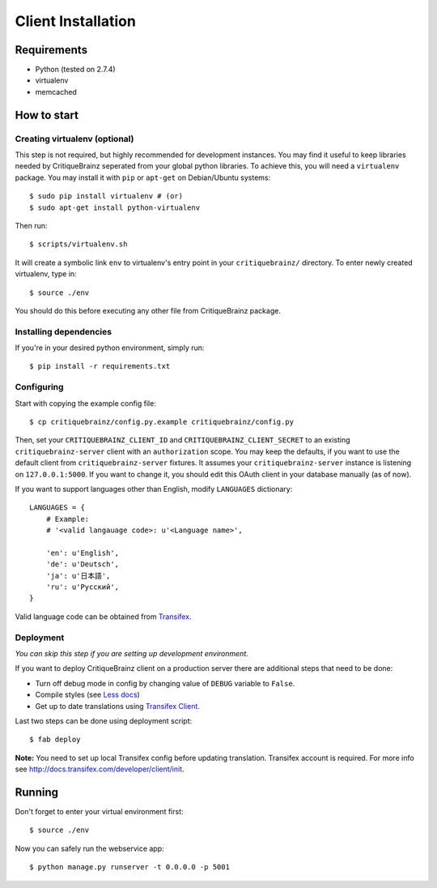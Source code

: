 Client Installation
===================

Requirements
------------

* Python (tested on 2.7.4)
* virtualenv
* memcached

How to start
------------

Creating virtualenv (optional)
^^^^^^^^^^^^^^^^^^^^^^^^^^^^^^

This step is not required, but highly recommended for development instances.
You may find it useful to keep libraries needed by CritiqueBrainz seperated
from your global python libraries. To achieve this, you will need a
``virtualenv`` package. You may install it with ``pip`` or ``apt-get`` on Debian/Ubuntu
systems::

   $ sudo pip install virtualenv # (or)
   $ sudo apt-get install python-virtualenv

Then run::

   $ scripts/virtualenv.sh

It will create a symbolic link ``env`` to virtualenv's entry point in your
``critiquebrainz/`` directory. To enter newly created virtualenv, type in::

   $ source ./env

You should do this before executing any other file from CritiqueBrainz package.

Installing dependencies
^^^^^^^^^^^^^^^^^^^^^^^

If you're in your desired python environment, simply run::

   $ pip install -r requirements.txt

Configuring
^^^^^^^^^^^

Start with copying the example config file::

   $ cp critiquebrainz/config.py.example critiquebrainz/config.py

Then, set your ``CRITIQUEBRAINZ_CLIENT_ID`` and ``CRITIQUEBRAINZ_CLIENT_SECRET``
to an existing ``critiquebrainz-server`` client with an ``authorization`` scope.
You may keep the defaults, if you want to use the default client from
``critiquebrainz-server`` fixtures. It assumes your ``critiquebrainz-server``
instance is listening on ``127.0.0.1:5000``. If you want to change it, you
should edit this OAuth client in your database manually (as of now).

If you want to support languages other than English, modify ``LANGUAGES`` dictionary::

   LANGUAGES = {
       # Example:
       # '<valid langauage code>: u'<Language name>',

       'en': u'English',
       'de': u'Deutsch',
       'ja': u'日本語',
       'ru': u'Русский',
   }

Valid language code can be obtained from `Transifex <https://www.transifex.com/projects/p/critiquebrainz/>`_.

Deployment
^^^^^^^^^^

`You can skip this step if you are setting up development environment.`

If you want to deploy CritiqueBrainz client on a production server there are additional steps that need to be done:

* Turn off debug mode in config by changing value of ``DEBUG`` variable to ``False``.
* Compile styles (see `Less docs <http://lesscss.org/usage/>`_)
* Get up to date translations using `Transifex Client <http://docs.transifex.com/developer/client/>`_.

Last two steps can be done using deployment script::

   $ fab deploy

**Note:** You need to set up local Transifex config before updating translation. Transifex account is required.
For more info see http://docs.transifex.com/developer/client/init.

Running
-------

Don't forget to enter your virtual environment first::

    $ source ./env

Now you can safely run the webservice app::

    $ python manage.py runserver -t 0.0.0.0 -p 5001
